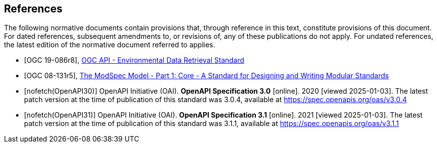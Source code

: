 [bibliography]
== References

The following normative documents contain provisions that, through reference in this text, constitute provisions of this document. For dated references, subsequent amendments to, or revisions of, any of these publications do not apply. For undated references, the latest edition of the normative document referred to applies.

* [[[ogc-edr,OGC 19-086r8]]], https://www.opengis.net/doc/IS/ogcapi-edr-1/1.2[OGC API - Environmental Data Retrieval Standard]

* [[[ogc-modspec,OGC 08-131r5]]], https://portal.ogc.org/files/?artifact_id=34762[The ModSpec Model - Part 1: Core - A Standard for Designing and Writing Modular Standards]

* [[[OpenAPI30,nofetch(OpenAPI30)]]] OpenAPI Initiative (OAI). **OpenAPI Specification 3.0** [online]. 2020 [viewed 2025-01-03]. The latest patch version at the time of publication of this standard was 3.0.4, available at https://spec.openapis.org/oas/v3.0.4

* [[[OpenAPI31,nofetch(OpenAPI31)]]] OpenAPI Initiative (OAI). **OpenAPI Specification 3.1** [online]. 2021 [viewed 2025-01-03]. The latest patch version at the time of publication of this standard was 3.1.1, available at https://spec.openapis.org/oas/v3.1.1

